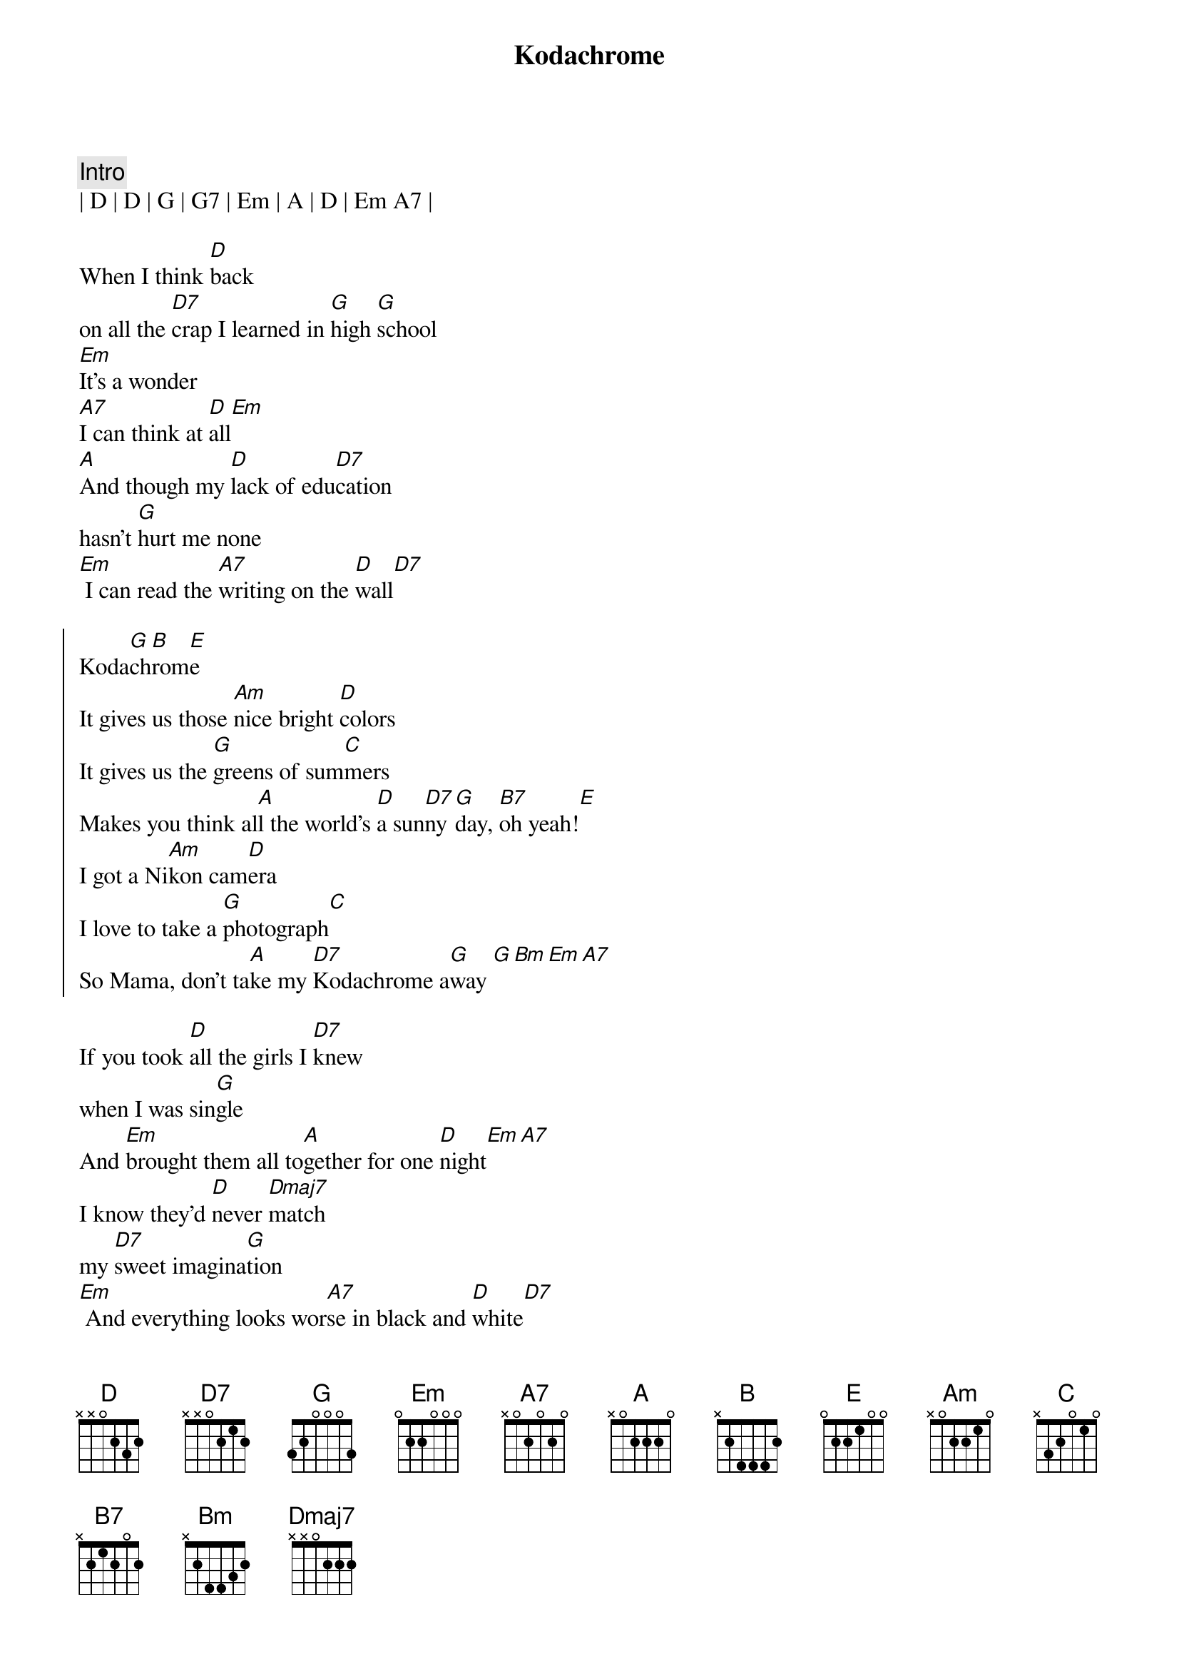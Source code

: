 {title: Kodachrome}
{artist: Paul Simon}
{key: D}
{tempo: 136}

{c: Intro}
| D | D | G | G7 | Em | A | D | Em A7 |

{sov}
When I think [D]back
on all the [D7]crap I learned in [G]high [G]school
[Em]It's a wonder
[A7]I can think at [D]all[Em] 
[A]And though my [D]lack of edu[D7]cation
hasn't [G]hurt me none
[Em] I can read the [A7]writing on the [D]wall[D7]
{eov}

{soc}
Koda[G]ch[B]rom[E]e
It gives us those [Am]nice bright [D]colors
It gives us the [G]greens of sum[C]mers
Makes you think al[A]l the world's [D]a sun[D7]ny [G]day, [B7]oh yeah![E]
I got a Ni[Am]kon cam[D]era
I love to take a [G]photograph[C]
So Mama, don't ta[A]ke my [D7]Kodachrome a[G]way [G][Bm][Em][A7]
{eoc}

{sov}
If you took [D]all the girls I [D7]knew
when I was sin[G]gle
And [Em]brought them all to[A]gether for one [D]night[Em][A7]
I know they'd [D]never [Dmaj7]match
my [D7]sweet imagina[G]tion
[Em] And everything looks wor[A7]se in black and [D]white[D7]
{eov}

{soc}
Koda[G]ch[B]rom[E]e
It gives us those [Am]nice bright [D]colors
It gives us the [G]greens of sum[C]mers
Makes you think al[A]l the world's [D]a sun[D7]ny [G]day, [B7]oh yeah![E]
I got a Ni[Am]kon cam[D]era
I love to take a [G]photograph[C]
So Mama, don't ta[A]ke my [D7]Kodachrome a[G]way [G][Bm][Em]
{eoc}

{c: Bridge}
Mama, don't [G]take my [Bm]Kodachrome a[Em]way
Mama, don't [G]take my [Bm]Kodachrome a[Em]way
Mama, don't [G]take my [Bm]Kodachrome a[Em]way

{c: Outro}
[G]Mama, don't take my Kodachrome
[Bm]Mama, don't take my Kodachrome
[Em]Mama, don't take my Kodachrome (away)

[G]Mama, don't take my Kodachrome
([Bm]Leave your boy so far from home)
[Em]Mama, don't take my Kodachrome (away)

[G]Mama, don't take my Kodachrome [Bm]whewwwwww
[Em]Mama, don't take my Kodachrome (away)

{c: Instrumental Outro}
||: G | Bm | Em | Em :|| x 3 
